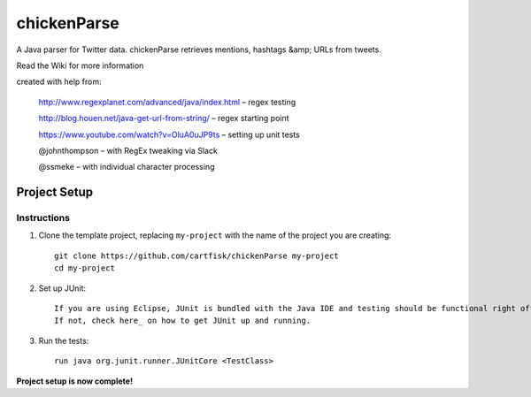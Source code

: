 =========================
 chickenParse
=========================

A Java parser for Twitter data.
chickenParse retrieves mentions, hashtags &amp; URLs from tweets.  

Read the Wiki for more information  
  
created with help from:

	  http://www.regexplanet.com/advanced/java/index.html – regex testing

	  http://blog.houen.net/java-get-url-from-string/ – regex starting point

	  https://www.youtube.com/watch?v=OluA0uJP9ts – setting up unit tests
	
	  @johnthompson – with RegEx tweaking via Slack

	  @ssmeke – with individual character processing

Project Setup
=============

Instructions
------------

#. Clone the template project, replacing ``my-project`` with the name of the project you are creating::

        git clone https://github.com/cartfisk/chickenParse my-project
        cd my-project

#. Set up JUnit::

	If you are using Eclipse, JUnit is bundled with the Java IDE and testing should be functional right off the bat.
	If not, check here_ on how to get JUnit up and running.


#. Run the tests::

        run java org.junit.runner.JUnitCore <TestClass>

**Project setup is now complete!**

.. _here: https://github.com/junit-team/junit/wiki/Download-and-Install
	
